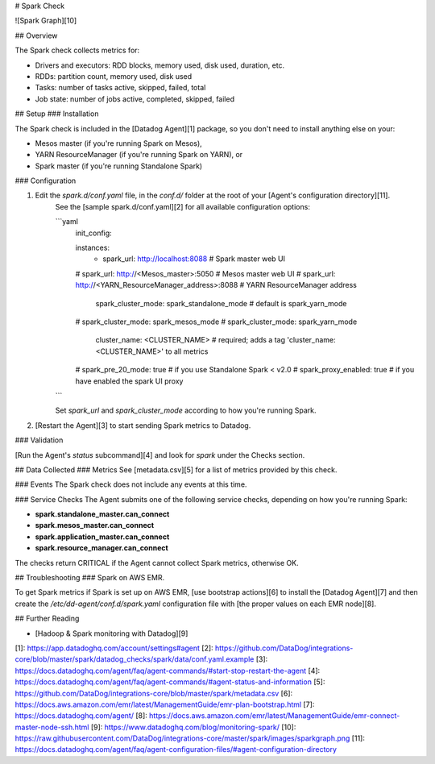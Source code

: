 # Spark Check

![Spark Graph][10]

## Overview

The Spark check collects metrics for:

- Drivers and executors: RDD blocks, memory used, disk used, duration, etc.
- RDDs: partition count, memory used, disk used
- Tasks: number of tasks active, skipped, failed, total
- Job state: number of jobs active, completed, skipped, failed

## Setup
### Installation

The Spark check is included in the [Datadog Agent][1] package, so you don't need to install anything else on your:

- Mesos master (if you're running Spark on Mesos),
- YARN ResourceManager (if you're running Spark on YARN), or
- Spark master (if you're running Standalone Spark)

### Configuration

1. Edit the `spark.d/conf.yaml` file, in the `conf.d/` folder at the root of your [Agent's configuration directory][11].
    See the [sample spark.d/conf.yaml][2] for all available configuration options:

    ```yaml
        init_config:

        instances:
          - spark_url: http://localhost:8088 # Spark master web UI
        #   spark_url: http://<Mesos_master>:5050 # Mesos master web UI
        #   spark_url: http://<YARN_ResourceManager_address>:8088 # YARN ResourceManager address

            spark_cluster_mode: spark_standalone_mode # default is spark_yarn_mode
        #   spark_cluster_mode: spark_mesos_mode
        #   spark_cluster_mode: spark_yarn_mode

            cluster_name: <CLUSTER_NAME> # required; adds a tag 'cluster_name:<CLUSTER_NAME>' to all metrics

        #   spark_pre_20_mode: true   # if you use Standalone Spark < v2.0
        #   spark_proxy_enabled: true # if you have enabled the spark UI proxy
    ```

    Set `spark_url` and `spark_cluster_mode` according to how you're running Spark.

2. [Restart the Agent][3] to start sending Spark metrics to Datadog.

### Validation

[Run the Agent's `status` subcommand][4] and look for `spark` under the Checks section.

## Data Collected
### Metrics
See [metadata.csv][5] for a list of metrics provided by this check.

### Events
The Spark check does not include any events at this time.

### Service Checks
The Agent submits one of the following service checks, depending on how you're running Spark:

- **spark.standalone_master.can_connect**
- **spark.mesos_master.can_connect**
- **spark.application_master.can_connect**
- **spark.resource_manager.can_connect**

The checks return CRITICAL if the Agent cannot collect Spark metrics, otherwise OK.

## Troubleshooting
### Spark on AWS EMR.

To get Spark metrics if Spark is set up on AWS EMR, [use bootstrap actions][6] to install the [Datadog Agent][7] and then create the `/etc/dd-agent/conf.d/spark.yaml` configuration file with [the proper values on each EMR node][8].

## Further Reading

* [Hadoop & Spark monitoring with Datadog][9]


[1]: https://app.datadoghq.com/account/settings#agent
[2]: https://github.com/DataDog/integrations-core/blob/master/spark/datadog_checks/spark/data/conf.yaml.example
[3]: https://docs.datadoghq.com/agent/faq/agent-commands/#start-stop-restart-the-agent
[4]: https://docs.datadoghq.com/agent/faq/agent-commands/#agent-status-and-information
[5]: https://github.com/DataDog/integrations-core/blob/master/spark/metadata.csv
[6]: https://docs.aws.amazon.com/emr/latest/ManagementGuide/emr-plan-bootstrap.html
[7]: https://docs.datadoghq.com/agent/
[8]: https://docs.aws.amazon.com/emr/latest/ManagementGuide/emr-connect-master-node-ssh.html
[9]: https://www.datadoghq.com/blog/monitoring-spark/
[10]: https://raw.githubusercontent.com/DataDog/integrations-core/master/spark/images/sparkgraph.png
[11]: https://docs.datadoghq.com/agent/faq/agent-configuration-files/#agent-configuration-directory


